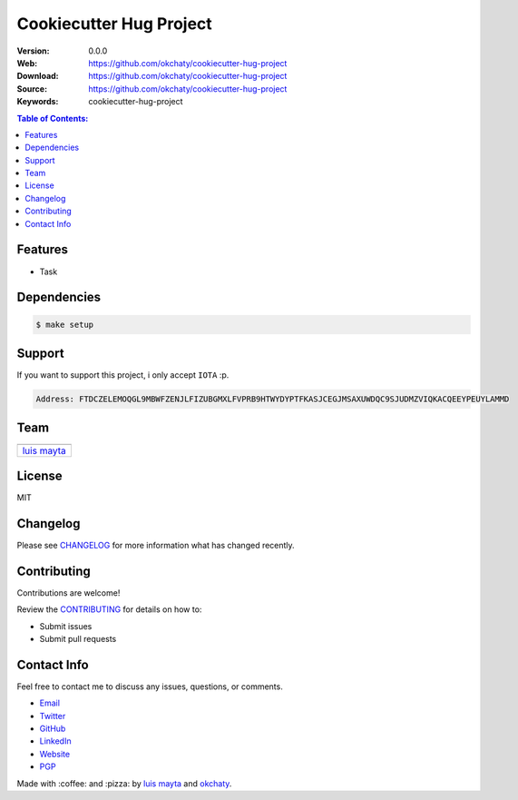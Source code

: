 Cookiecutter Hug Project
========================

|Build Status| |GitHub issues| |GitHub license|

:Version: 0.0.0
:Web: https://github.com/okchaty/cookiecutter-hug-project
:Download: https://github.com/okchaty/cookiecutter-hug-project
:Source: https://github.com/okchaty/cookiecutter-hug-project
:Keywords: cookiecutter-hug-project

.. contents:: Table of Contents:
    :local:

Features
--------

* Task

Dependencies
------------

.. code-block:: bash

   $ make setup

Support
-------

If you want to support this project, i only accept ``IOTA`` :p.

.. code-block:: bash

    Address: FTDCZELEMOQGL9MBWFZENJLFIZUBGMXLFVPRB9HTWYDYPTFKASJCEGJMSAXUWDQC9SJUDMZVIQKACQEEYPEUYLAMMD


Team
----

+---------------+
| |Luis Mayta|  |
+---------------+
| `luis mayta`_ |
+---------------+

License
-------

MIT

Changelog
---------

Please see `CHANGELOG`_ for more information what
has changed recently.

Contributing
------------

Contributions are welcome!

Review the `CONTRIBUTING`_ for details on how to:

* Submit issues
* Submit pull requests

Contact Info
------------

Feel free to contact me to discuss any issues, questions, or comments.

* `Email`_
* `Twitter`_
* `GitHub`_
* `LinkedIn`_
* `Website`_
* `PGP`_

|linkedin| |beacon| |made|

Made with :coffee: and :pizza: by `luis mayta`_ and `okchaty`_.

.. Links
.. _`changelog`: CHANGELOG.rst
.. _`contributors`: AUTHORS
.. _`contributing`: CONTRIBUTING.rst

.. _`okchaty`: https://github.com/okchaty
.. _`luis mayta`: https://github.com/luismayta

.. _`Github`: https://github.com/luismayta
.. _`Linkedin`: https://www.linkedin.com/in/luismayta
.. _`Email`: slovacus@gmail.com
    :target: mailto:slovacus@gmail.com
.. _`Twitter`: https://twitter.com/slovacus
.. _`Website`: http://luismayta.github.io
.. _`PGP`: https://keybase.io/luismayta/pgp_keys.asc

.. |Build Status| image:: https://travis-ci.org/okchaty/cookiecutter-hug-project.svg
   :target: https://travis-ci.org/okchaty/cookiecutter-hug-project
.. |GitHub issues| image:: https://img.shields.io/github/issues/okchaty/cookiecutter-hug-project.svg
   :target: https://github.com/okchaty/cookiecutter-hug-project/issues
.. |GitHub license| image:: https://img.shields.io/github/license/mashape/apistatus.svg?style=flat-square
   :target: LICENSE

.. Team:
.. |Luis Mayta| image:: https://github.com/luismayta.png?size=100
   :target: https://github.com/luismayta

.. Footer:
.. |linkedin| image:: http://www.linkedin.com/img/webpromo/btn_liprofile_blue_80x15.png
   :target: http://pe.linkedin.com/in/luismayta
.. |beacon| image:: https://ga-beacon.appspot.com/UA-65019326-1/github.com/okchaty/cookiecutter-hug-project/readme
   :target: https://github.com/okchaty/cookiecutter-hug-project
.. |made| image:: https://img.shields.io/badge/Made%20with-Python-1f425f.svg
   :target: http://www.python.org
